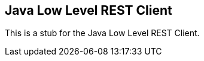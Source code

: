 [[java-rest-low]]
== Java Low Level REST Client

This is a stub for the Java Low Level REST Client.
